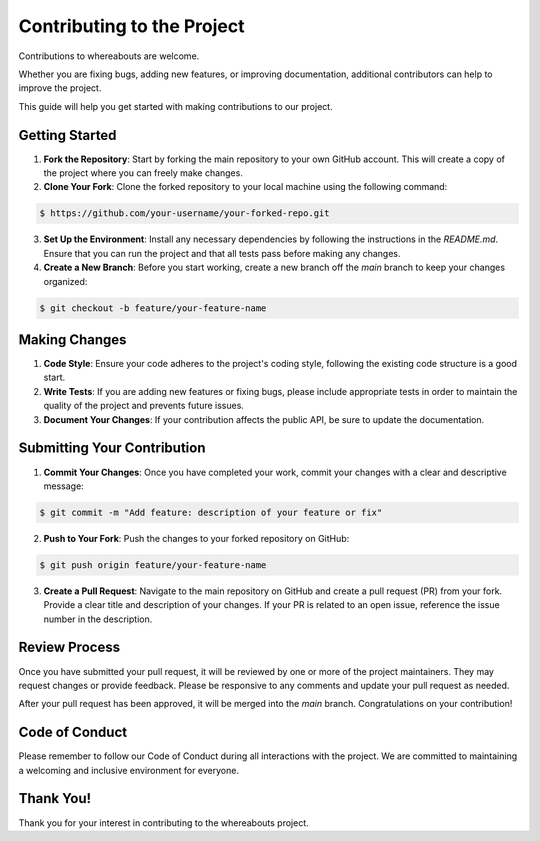 Contributing to the Project
===========================

Contributions to whereabouts are welcome.

Whether you are fixing bugs, adding new features, or improving documentation, additional contributors can help to improve the project.

This guide will help you get started with making contributions to our project.

Getting Started
---------------

1. **Fork the Repository**: Start by forking the main repository to your own GitHub account. This will create a copy of the project where you can freely make changes.

2. **Clone Your Fork**: Clone the forked repository to your local machine using the following command:

.. code-block:: console

   $ https://github.com/your-username/your-forked-repo.git


3. **Set Up the Environment**: Install any necessary dependencies by following the instructions in the `README.md`. Ensure that you can run the project and that all tests pass before making any changes.

4. **Create a New Branch**: Before you start working, create a new branch off the `main` branch to keep your changes organized:

.. code-block:: console

    $ git checkout -b feature/your-feature-name


Making Changes
--------------

1. **Code Style**: Ensure your code adheres to the project's coding style, following the existing code structure is a good start.

2. **Write Tests**: If you are adding new features or fixing bugs, please include appropriate tests in order to maintain the quality of the project and prevents future issues.

3. **Document Your Changes**: If your contribution affects the public API, be sure to update the documentation. 

Submitting Your Contribution
----------------------------

1. **Commit Your Changes**: Once you have completed your work, commit your changes with a clear and descriptive message:

.. code-block:: console

    $ git commit -m "Add feature: description of your feature or fix"


2. **Push to Your Fork**: Push the changes to your forked repository on GitHub:

.. code-block:: console 

    $ git push origin feature/your-feature-name


3. **Create a Pull Request**: Navigate to the main repository on GitHub and create a pull request (PR) from your fork. Provide a clear title and description of your changes. If your PR is related to an open issue, reference the issue number in the description.

Review Process
--------------

Once you have submitted your pull request, it will be reviewed by one or more of the project maintainers. They may request changes or provide feedback. Please be responsive to any comments and update your pull request as needed.

After your pull request has been approved, it will be merged into the `main` branch. Congratulations on your contribution!

Code of Conduct
---------------

Please remember to follow our Code of Conduct during all interactions with the project. We are committed to maintaining a welcoming and inclusive environment for everyone.

Thank You!
----------

Thank you for your interest in contributing to the whereabouts project.
